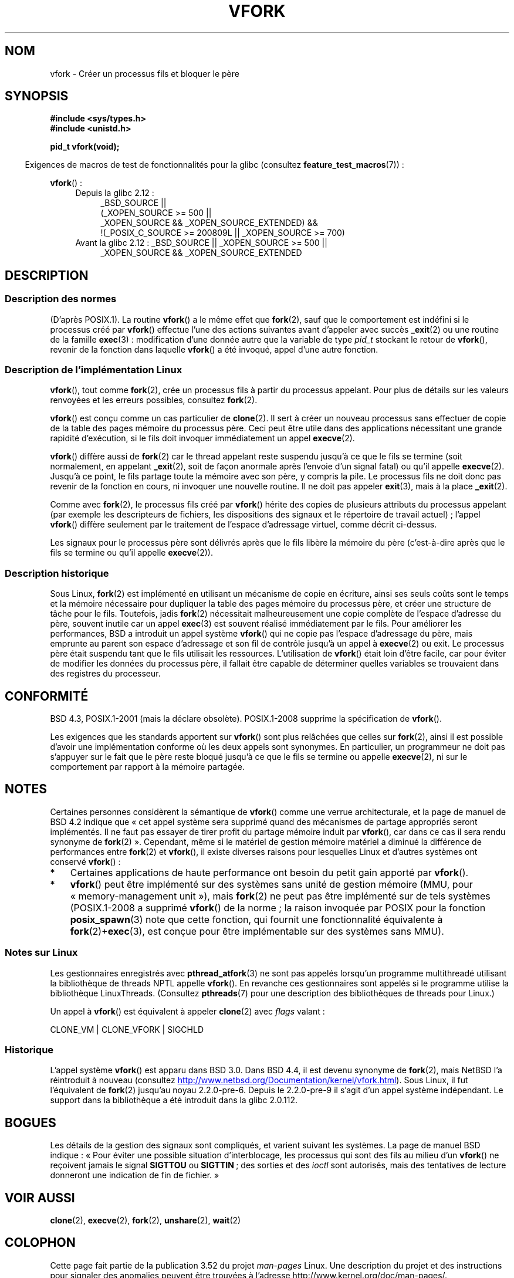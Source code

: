 .\" Copyright (c) 1999 Andries Brouwer (aeb@cwi.nl), 1 Nov 1999
.\"
.\" %%%LICENSE_START(VERBATIM)
.\" Permission is granted to make and distribute verbatim copies of this
.\" manual provided the copyright notice and this permission notice are
.\" preserved on all copies.
.\"
.\" Permission is granted to copy and distribute modified versions of this
.\" manual under the conditions for verbatim copying, provided that the
.\" entire resulting derived work is distributed under the terms of a
.\" permission notice identical to this one.
.\"
.\" Since the Linux kernel and libraries are constantly changing, this
.\" manual page may be incorrect or out-of-date.  The author(s) assume no
.\" responsibility for errors or omissions, or for damages resulting from
.\" the use of the information contained herein.  The author(s) may not
.\" have taken the same level of care in the production of this manual,
.\" which is licensed free of charge, as they might when working
.\" professionally.
.\"
.\" Formatted or processed versions of this manual, if unaccompanied by
.\" the source, must acknowledge the copyright and authors of this work.
.\" %%%LICENSE_END
.\"
.\" 1999-11-10: Merged text taken from the page contributed by
.\" Reed H. Petty (rhp@draper.net)
.\"
.\"*******************************************************************
.\"
.\" This file was generated with po4a. Translate the source file.
.\"
.\"*******************************************************************
.TH VFORK 2 "5 août 2012" Linux "Manuel du programmeur Linux"
.SH NOM
vfork \- Créer un processus fils et bloquer le père
.SH SYNOPSIS
\fB#include <sys/types.h>\fP
.br
\fB#include <unistd.h>\fP
.sp
\fBpid_t vfork(void);\fP
.sp
.in -4n
Exigences de macros de test de fonctionnalités pour la glibc (consultez
\fBfeature_test_macros\fP(7))\ :
.in
.sp
\fBvfork\fP()\ :
.ad l
.RS 4
.PD 0
.TP  4
Depuis la glibc 2.12\ :
.nf
_BSD_SOURCE ||
    (_XOPEN_SOURCE\ >=\ 500 ||
        _XOPEN_SOURCE\ &&\ _XOPEN_SOURCE_EXTENDED) &&
    !(_POSIX_C_SOURCE\ >=\ 200809L || _XOPEN_SOURCE\ >=\ 700)
.TP  4
.fi
Avant la glibc 2.12\ : _BSD_SOURCE || _XOPEN_SOURCE\ >=\ 500 ||
_XOPEN_SOURCE\ &&\ _XOPEN_SOURCE_EXTENDED
.PD
.RE
.ad b
.SH DESCRIPTION
.SS "Description des normes"
(D'après POSIX.1). La routine \fBvfork\fP() a le même effet que \fBfork\fP(2),
sauf que le comportement est indéfini si le processus créé par \fBvfork\fP()
effectue l'une des actions suivantes avant d'appeler avec succès \fB_exit\fP(2)
ou une routine de la famille \fBexec\fP(3)\ : modification d'une donnée autre
que la variable de type \fIpid_t\fP stockant le retour de \fBvfork\fP(), revenir
de la fonction dans laquelle \fBvfork\fP() a été invoqué, appel d'une autre
fonction.
.SS "Description de l'implémentation Linux"
\fBvfork\fP(), tout comme \fBfork\fP(2), crée un processus fils à partir du
processus appelant. Pour plus de détails sur les valeurs renvoyées et les
erreurs possibles, consultez \fBfork\fP(2).
.PP
\fBvfork\fP() est conçu comme un cas particulier de \fBclone\fP(2). Il sert à
créer un nouveau processus sans effectuer de copie de la table des pages
mémoire du processus père. Ceci peut être utile dans des applications
nécessitant une grande rapidité d'exécution, si le fils doit invoquer
immédiatement un appel \fBexecve\fP(2).
.PP
\fBvfork\fP() diffère aussi de \fBfork\fP(2) car le thread appelant reste suspendu
jusqu'à ce que le fils se termine (soit normalement, en appelant
\fB_exit\fP(2), soit de façon anormale après l'envoie d'un signal fatal) ou
qu'il appelle \fBexecve\fP(2). Jusqu'à ce point, le fils partage toute la
mémoire avec son père, y compris la pile. Le processus fils ne doit donc pas
revenir de la fonction en cours, ni invoquer une nouvelle routine. Il ne
doit pas appeler \fBexit\fP(3), mais à la place \fB_exit\fP(2).

Comme avec \fBfork\fP(2), le processus fils créé par \fBvfork\fP()  hérite des
copies de plusieurs attributs du processus appelant (par exemple les
descripteurs de fichiers, les dispositions des signaux et le répertoire de
travail actuel)\ ; l'appel \fBvfork\fP()  diffère seulement par le traitement
de l'espace d'adressage virtuel, comme décrit ci\-dessus.

Les signaux pour le processus père sont délivrés après que le fils libère la
mémoire du père (c'est\-à\-dire après que le fils se termine ou qu'il appelle
\fBexecve\fP(2)).
.SS "Description historique"
Sous Linux, \fBfork\fP(2) est implémenté en utilisant un mécanisme de copie en
écriture, ainsi ses seuls coûts sont le temps et la mémoire nécessaire pour
dupliquer la table des pages mémoire du processus père, et créer une
structure de tâche pour le fils. Toutefois, jadis \fBfork\fP(2) nécessitait
malheureusement une copie complète de l'espace d'adresse du père, souvent
inutile car un appel \fBexec\fP(3) est souvent réalisé immédiatement par le
fils. Pour améliorer les performances, BSD a introduit un appel système
\fBvfork\fP() qui ne copie pas l'espace d'adressage du père, mais emprunte au
parent son espace d'adressage et son fil de contrôle jusqu'à un appel à
\fBexecve\fP(2) ou exit. Le processus père était suspendu tant que le fils
utilisait les ressources. L'utilisation de \fBvfork\fP() était loin d'être
facile, car pour éviter de modifier les données du processus père, il
fallait être capable de déterminer quelles variables se trouvaient dans des
registres du processeur.
.SH CONFORMITÉ
BSD\ 4.3, POSIX.1\-2001 (mais la déclare obsolète). POSIX.1\-2008 supprime la
spécification de \fBvfork\fP().

.\" In AIXv3.1 vfork is equivalent to fork.
Les exigences que les standards apportent sur \fBvfork\fP() sont plus relâchées
que celles sur \fBfork\fP(2), ainsi il est possible d'avoir une implémentation
conforme où les deux appels sont synonymes. En particulier, un programmeur
ne doit pas s'appuyer sur le fait que le père reste bloqué jusqu'à ce que le
fils se termine ou appelle \fBexecve\fP(2), ni sur le comportement par rapport
à la mémoire partagée.
.SH NOTES
.PP
Certaines personnes considèrent la sémantique de \fBvfork\fP() comme une verrue
architecturale, et la page de manuel de BSD\ 4.2 indique que «\ cet appel
système sera supprimé quand des mécanismes de partage appropriés seront
implémentés. Il ne faut pas essayer de tirer profit du partage mémoire
induit par \fBvfork\fP(), car dans ce cas il sera rendu synonyme de \fBfork\fP(2)\ ». Cependant, même si le matériel de gestion mémoire matériel a diminué la
différence de performances entre \fBfork\fP(2) et \fBvfork\fP(), il existe
diverses raisons pour lesquelles Linux et d'autres systèmes ont conservé
\fBvfork\fP()\ :
.IP * 3
Certaines applications de haute performance ont besoin du petit gain apporté
par \fBvfork\fP().
.IP *
.\" http://stackoverflow.com/questions/4259629/what-is-the-difference-between-fork-and-vfork
.\" http://developers.sun.com/solaris/articles/subprocess/subprocess.html
.\" http://mailman.uclinux.org/pipermail/uclinux-dev/2009-April/000684.html
\fBvfork\fP() peut être implémenté sur des systèmes sans unité de gestion
mémoire (MMU, pour «\ memory\-management unit\ »), mais \fBfork\fP(2) ne peut
pas être implémenté sur de tels systèmes (POSIX.1\-2008 a supprimé \fBvfork\fP()
de la norme\ ; la raison invoquée par POSIX pour la fonction
\fBposix_spawn\fP(3) note que cette fonction, qui fournit une fonctionnalité
équivalente à \fBfork\fP(2)+\fBexec\fP(3), est conçue pour être implémentable sur
des systèmes sans MMU).
.SS "Notes sur Linux"
Les gestionnaires enregistrés avec \fBpthread_atfork\fP(3) ne sont pas appelés
lorsqu'un programme multithreadé utilisant la bibliothèque de threads NPTL
appelle \fBvfork\fP(). En revanche ces gestionnaires sont appelés si le
programme utilise la bibliothèque LinuxThreads. (Consultez \fBpthreads\fP(7)
pour une description des bibliothèques de threads pour Linux.)

Un appel à \fBvfork\fP()  est équivalent à appeler \fBclone\fP(2)  avec \fIflags\fP
valant\ :

     CLONE_VM | CLONE_VFORK | SIGCHLD
.SS Historique
.\" In the release notes for 4.2BSD Sam Leffler wrote: `vfork: Is still
.\" present, but definitely on its way out'.
L'appel système \fBvfork\fP() est apparu dans BSD\ 3.0. Dans BSD\ 4.4, il est
devenu synonyme de \fBfork\fP(2), mais NetBSD l'a réintroduit à nouveau
(consultez
.UR http://www.netbsd.org\:/Documentation\:/kernel\:/vfork.html
.UE ).
Sous
Linux, il fut l'équivalent de \fBfork\fP(2) jusqu'au noyau 2.2.0\-pre\-6. Depuis
le 2.2.0\-pre\-9 il s'agit d'un appel système indépendant. Le support dans la
bibliothèque a été introduit dans la glibc 2.0.112.
.SH BOGUES
.PP
.\"
.\" As far as I can tell, the following is not true in 2.6.19:
.\" Currently (Linux 2.3.25),
.\" .BR strace (1)
.\" cannot follow
.\" .BR vfork ()
.\" and requires a kernel patch.
Les détails de la gestion des signaux sont compliqués, et varient suivant
les systèmes. La page de manuel BSD indique\ : «\ Pour éviter une possible
situation d'interblocage, les processus qui sont des fils au milieu d'un
\fBvfork\fP() ne reçoivent jamais le signal \fBSIGTTOU\fP ou \fBSIGTTIN\fP\ ; des
sorties et des \fIioctl\fP sont autorisés, mais des tentatives de lecture
donneront une indication de fin de fichier.\ »
.SH "VOIR AUSSI"
\fBclone\fP(2), \fBexecve\fP(2), \fBfork\fP(2), \fBunshare\fP(2), \fBwait\fP(2)
.SH COLOPHON
Cette page fait partie de la publication 3.52 du projet \fIman\-pages\fP
Linux. Une description du projet et des instructions pour signaler des
anomalies peuvent être trouvées à l'adresse
\%http://www.kernel.org/doc/man\-pages/.
.SH TRADUCTION
Depuis 2010, cette traduction est maintenue à l'aide de l'outil
po4a <http://po4a.alioth.debian.org/> par l'équipe de
traduction francophone au sein du projet perkamon
<http://perkamon.alioth.debian.org/>.
.PP
Christophe Blaess <http://www.blaess.fr/christophe/> (1996-2003),
Alain Portal <http://manpagesfr.free.fr/> (2003-2006).
Julien Cristau et l'équipe francophone de traduction de Debian\ (2006-2009).
.PP
Veuillez signaler toute erreur de traduction en écrivant à
<perkamon\-fr@traduc.org>.
.PP
Vous pouvez toujours avoir accès à la version anglaise de ce document en
utilisant la commande
«\ \fBLC_ALL=C\ man\fR \fI<section>\fR\ \fI<page_de_man>\fR\ ».
